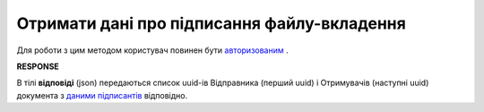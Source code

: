 ######################################################################
**Отримати дані про підписання файлу-вкладення**
######################################################################

Для роботи з цим методом користувач повинен бути `авторизованим <https://wiki.edin.ua/uk/latest/API_Vilnyi/Methods/Authorization.html>`__ .

.. csv-table:: 
  :file: GetSign.csv
  :widths:  10, 41
  :stub-columns: 0

**RESPONSE**

В тілі **відповіді** (json) передаються список uuid-ів Відправника (перший uuid) і Отримувачів (наступні uuid) документа з `даними підписантів <https://wiki.edin.ua/uk/latest/API_Vilnyi/Methods/EveryBody/GetSignResponse.html>`__ відповідно.